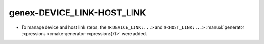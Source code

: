 genex-DEVICE_LINK-HOST_LINK
---------------------------

* To manage device and host link steps, the ``$<DEVICE_LINK:...>`` and
  ``$<HOST_LINK:...>``
  :manual:`generator expressions <cmake-generator-expressions(7)>` were added.
